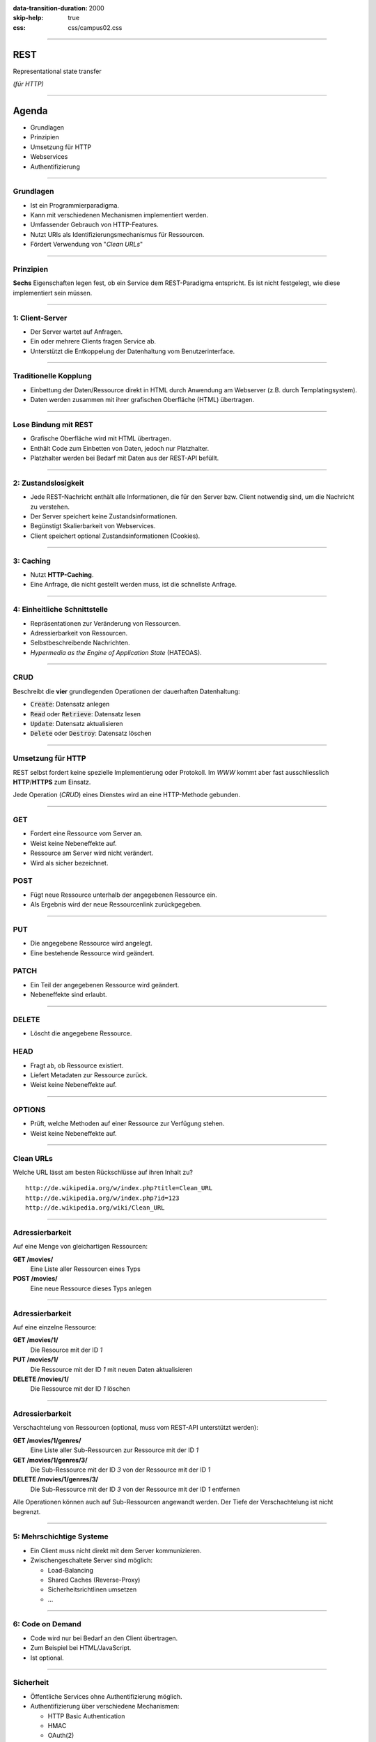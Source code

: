 :data-transition-duration: 2000
:skip-help: true
:css: css/campus02.css

.. role:: html(code)
  :language: html

.. title: Representational state transfer

----

REST
====

Representational state transfer

*(für HTTP)*

----

Agenda
======

* Grundlagen
* Prinzipien
* Umsetzung für HTTP
* Webservices
* Authentifizierung

----

Grundlagen
----------

* Ist ein Programmierparadigma.
* Kann mit verschiedenen Mechanismen implementiert werden.
* Umfassender Gebrauch von HTTP-Features.
* Nutzt URIs als Identifizierungsmechanismus für Ressourcen.
* Fördert Verwendung von "*Clean URLs*"

----

Prinzipien
----------

**Sechs** Eigenschaften legen fest, ob ein Service dem REST-Paradigma entspricht. Es
ist nicht festgelegt, wie diese implementiert sein müssen.

----

1: Client-Server
----------------

* Der Server wartet auf Anfragen.
* Ein oder mehrere Clients fragen Service ab.
* Unterstützt die Entkoppelung der Datenhaltung vom Benutzerinterface.

----

Traditionelle Kopplung
----------------------

* Einbettung der Daten/Ressource direkt in HTML durch Anwendung am Webserver (z.B.
  durch Templatingsystem).
* Daten werden zusammen mit ihrer grafischen Oberfläche (HTML) übertragen.

.. image:: figures/rest-data-abstraction-1.svg
  :alt: Traditionelle Kopplung

----

Lose Bindung mit REST
---------------------

* Grafische Oberfläche wird mit HTML übertragen.
* Enthält Code zum Einbetten von Daten, jedoch nur Platzhalter.
* Platzhalter werden bei Bedarf mit Daten aus der REST-API befüllt.

.. image:: figures/rest-data-abstraction-2.svg
  :alt: Lose Bindung mit REST

----

2: Zustandslosigkeit
--------------------

* Jede REST-Nachricht enthält alle Informationen, die für den Server bzw. Client
  notwendig sind, um die Nachricht zu verstehen.
* Der Server speichert keine Zustandsinformationen.
* Begünstigt Skalierbarkeit von Webservices.
* Client speichert optional Zustandsinformationen (Cookies).

----

3: Caching
----------

* Nutzt **HTTP-Caching**.
* Eine Anfrage, die nicht gestellt werden muss, ist die schnellste Anfrage.

----

4: Einheitliche Schnittstelle
-----------------------------

* Repräsentationen zur Veränderung von Ressourcen.
* Adressierbarkeit von Ressourcen.
* Selbstbeschreibende Nachrichten.
* *Hypermedia as the Engine of Application State* (HATEOAS).

----

CRUD
----

Beschreibt die **vier** grundlegenden Operationen der dauerhaften Datenhaltung:

* :code:`Create`: Datensatz anlegen
* :code:`Read` oder :code:`Retrieve`: Datensatz lesen
* :code:`Update`: Datensatz aktualisieren
* :code:`Delete` oder :code:`Destroy`: Datensatz löschen

----

Umsetzung für HTTP
------------------

REST selbst fordert keine spezielle Implementierung oder Protokoll. Im *WWW* kommt
aber fast ausschliesslich **HTTP**/**HTTPS** zum Einsatz.

Jede Operation (*CRUD*) eines Dienstes wird an eine HTTP-Methode gebunden.

----

GET
---

* Fordert eine Ressource vom Server an.
* Weist keine Nebeneffekte auf.
* Ressource am Server wird nicht verändert.
* Wird als sicher bezeichnet.

POST
----

* Fügt neue Ressource unterhalb der angegebenen Ressource ein.
* Als Ergebnis wird der neue Ressourcenlink zurückgegeben.

----

PUT
---

* Die angegebene Ressource wird angelegt.
* Eine bestehende Ressource wird geändert.

PATCH
-----

* Ein Teil der angegebenen Ressource wird geändert.
* Nebeneffekte sind erlaubt.

----

DELETE
------

* Löscht die angegebene Ressource.

HEAD
----

* Fragt ab, ob Ressource existiert.
* Liefert Metadaten zur Ressource zurück.
* Weist keine Nebeneffekte auf.

----

OPTIONS
-------

* Prüft, welche Methoden auf einer Ressource zur Verfügung stehen.
* Weist keine Nebeneffekte auf.

----

Clean URLs
----------

Welche URL lässt am besten Rückschlüsse auf ihren Inhalt zu?

::

  http://de.wikipedia.org/w/index.php?title=Clean_URL
  http://de.wikipedia.org/w/index.php?id=123
  http://de.wikipedia.org/wiki/Clean_URL

----

Adressierbarkeit
----------------

Auf eine Menge von gleichartigen Ressourcen:

**GET /movies/**
  Eine Liste aller Ressourcen eines Typs

**POST /movies/**
  Eine neue Ressource dieses Typs anlegen

----

Adressierbarkeit
----------------

Auf eine einzelne Ressource:

**GET /movies/1/**
  Die Resource mit der ID *1*

**PUT /movies/1/**
  Die Ressource mit der ID *1* mit neuen Daten aktualisieren

**DELETE /movies/1/**
  Die Ressource mit der ID *1* löschen

----

Adressierbarkeit
----------------

Verschachtelung von Ressourcen (optional, muss vom REST-API unterstützt werden):

**GET /movies/1/genres/**
  Eine Liste aller Sub-Ressourcen zur Ressource mit der ID *1*

**GET /movies/1/genres/3/**
  Die Sub-Ressource mit der ID *3* von der Ressource mit der ID *1*

**DELETE /movies/1/genres/3/**
  Die Sub-Ressource mit der ID *3* von der Ressource mit der ID *1* entfernen

Alle Operationen können auch auf Sub-Ressourcen angewandt werden. Der Tiefe der
Verschachtelung ist nicht begrenzt.

----

5: Mehrschichtige Systeme
-------------------------

* Ein Client muss nicht direkt mit dem Server kommunizieren.
* Zwischengeschaltete Server sind möglich:

  * Load-Balancing
  * Shared Caches (Reverse-Proxy)
  * Sicherheitsrichtlinen umsetzen
  * ...

----

6: Code on Demand
-----------------

* Code wird nur bei Bedarf an den Client übertragen.
* Zum Beispiel bei HTML/JavaScript.
* Ist optional.

----


Sicherheit
----------

* Öffentliche Services ohne Authentifizierung möglich.
* Authentifizierung über verschiedene Mechanismen:

  * HTTP Basic Authentication
  * HMAC
  * OAuth(2)
  * OpenID

* Für sensiblen Nachrichteninhalt ist eine Übertragung mittels HTTPS nötig.

----

Hypermedia as the Engine of Application State (HATEOAS)
-------------------------------------------------------

* Entwurfsprinzip von REST-Architekturen.
* Clients navigieren eine REST-Schnittstelle ausschließlich über URLs.
* Ausser der Basis-URL werden alle URLs vom Server bereitgestellt.
* URLs in JSON-Elementen (z.b. Verweise auf andere Ressourcen).
* Gewährleistet lose Bindung (keine Schnittstellenbeschreibung nötig).
